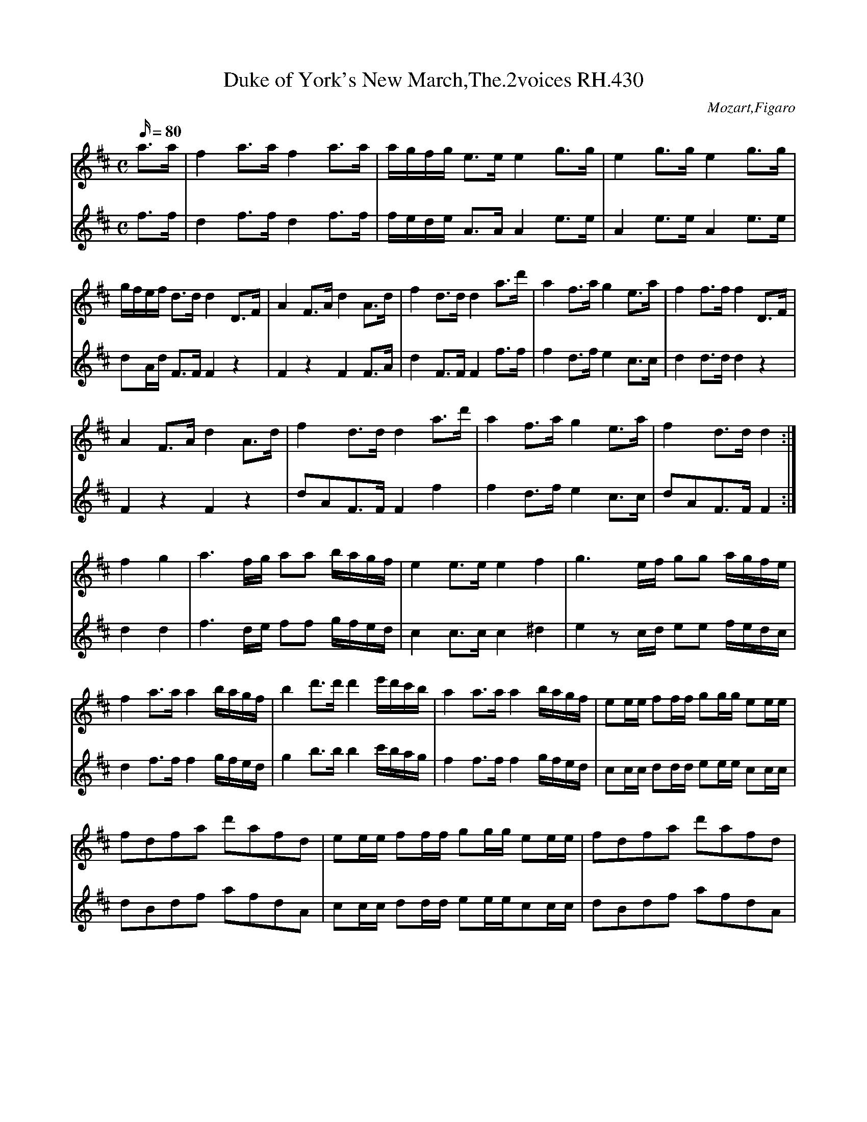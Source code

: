 X:2417
T:Duke of York's New March,The.2voices RH.430
C:Mozart,Figaro
L:1/16
V:1 
V:2
M:C
Q: 80 
K:D
V:1 a3a|f4a3a f4a3a|agfg e3e e4g3g|e4g3g e4g3g|
V:2 f3f|d4f3f d4f3f|fede A3A A4e3e|A4e3e A4e3e|
%
%name="primo"
%name="secundo"
V:1 gfef d3d d4D3F|A4F3A d4A3d|f4d3d d4a3d'|a4f3a g4e3a|f4f3f f4D3F|
V:2 d2Ad F3F F4z4|F4z4 F4F3A|d4F3F F4f3f|f4d3f e4c3c|d4d3d d4z4|
%
V:1 A4F3A d4A3d|f4d3d d4a3d'|a4f3a g4e3a|f4d3d d4:|
V:2 F4z4 F4z4|d2A2F3F F4f4|f4d3f e4c3c|d2A2F3F F4:|
%
V:1|:z4|f4f3f f4g4|a6fg a2a2 bagf|e4e3e e4f4|g6ef g2g2 agfe|
V:2|:z4|d4d3d d4d4|f6de f2f2 gfed|c4c3c c4^d4|e4z2cd e2e2 fedc|
%
V:1 f4a3a a4bagf|b4d'3d' d'4e'd'c'b|a4a3a a4bagf|e2ee f2ff g2gg e2ee|
V:2 d4f3f f4gfed|g4b3b b4c'bag|f4f3f f4gfed|c2cc d2dd e2ee c2cc|
%
V:1 f2d2f2a2 d'2a2f2d2|e2ee f2ff g2gg e2ee|f2d2f2a2 d'2a2f2d2|
V:2 d2B2d2f2 a2f2d2A2|c2cc d2dd e2eec2cc|d2B2d2f2 a2f2d2A2|
%
V:1 e2ee f2ff g2gg e2ee|d4z2 ((3abc') d'4d'4|d'12:|
V:2 c2cc d2dd e2ee c2cc|d4z2g2 f4f4|f12:|
